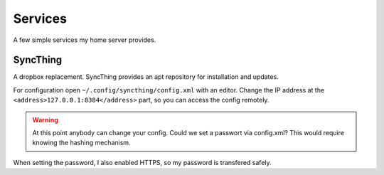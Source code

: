 Services
========

A few simple services my home server provides.

SyncThing
---------

A dropbox replacement.
SyncThing provides an apt repository for installation and updates.

For configuration open ``~/.config/syncthing/config.xml`` with an editor.
Change the IP address at the ``<address>127.0.0.1:8384</address>`` part,
so you can access the config remotely.

.. warning::

   At this point anybody can change your config.
   Could we set a passwort via config.xml?
   This would require knowing the hashing mechanism.

When setting the password,
I also enabled HTTPS,
so my password is transfered safely.
